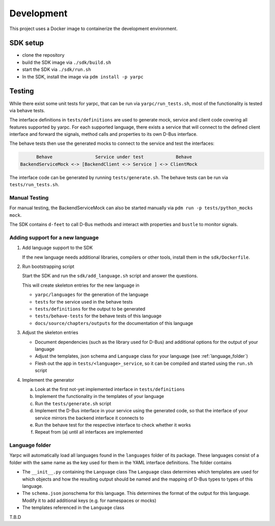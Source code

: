 Development
===========


This project uses a Docker image to containerize
the development environment.

.. _sdk-setup:

SDK setup
---------

- clone the repository
- build the SDK image via ``./sdk/build.sh``
- start the SDK via ``./sdk/run.sh``
- In the SDK, install the image via ``pdm install -p yarpc``

Testing
-------

While there exist some unit tests for yarpc,
that can be run via ``yarpc/run_tests.sh``,
most of the functionality is tested via behave tests.

The interface definitions in ``tests/definitions`` are used
to generate mock, service and client code covering all features
supported by yarpc.
For each supported language, there exists a service that will
connect to the defined client interface and forward the signals,
method calls and properties to its own D-Bus interface.

The behave tests then use the generated mocks to connect to the service
and test the interfaces:

.. code::

         Behave                Service under test            Behave
   BackendServiceMock <-> [BackendClient <-> Service ] <-> ClientMock


The interface code can be generated by running ``tests/generate.sh``.
The behave tests can be run via ``tests/run_tests.sh``.

Manual Testing
~~~~~~~~~~~~~~

For manual testing, the BackendServiceMock can also be started manually via ``pdm run -p tests/python_mocks mock``.

The SDK contains ``d-feet`` to call D-Bus methods and interact with properties and ``bustle`` to monitor signals.

Adding support for a new language
~~~~~~~~~~~~~~~~~~~~~~~~~~~~~~~~~

1. Add language support to the SDK

   If the new language needs additional libraries,
   compilers or other tools, install them in the
   ``sdk/Dockerfile``.

2. Run bootstrapping script

   Start the SDK and run the ``sdk/add_language.sh`` script
   and answer the questions.

   This will create skeleton entries for the new language in

   - ``yarpc/languages`` for the generation of the language
   - ``tests`` for the service used in the behave tests
   - ``tests/definitions`` for the output to be generated
   - ``tests/behave-tests`` for the behave tests of this language
   - ``docs/source/chapters/outputs`` for the documentation of this language

3. Adjust the skeleton entries

   - Document dependencies (such as the library used for D-Bus) and additional options
     for the output of your language
   - Adjust the templates, json schema and ``Language`` class for your language (see :ref:`language_folder`)
   - Flesh out the app in ``tests/<language>_service``, so it can be compiled and started using the ``run.sh`` script

4. Implement the generator

   a. Look at the first not-yet implemented interface in ``tests/definitions``
   b. Implement the functionality in the templates of your language
   c. Run the ``tests/generate.sh`` script
   d. Implement the D-Bus interface in your service using the generated code,
      so that the interface of your service mirrors the backend interface it
      connects to
   e. Run the behave test for the respective interface to check whether it works
   f. Repeat from (a) until all interfaces are implemented

.. _language_folder:

Language folder
~~~~~~~~~~~~~~~

Yarpc will automatically load all languages found in the ``languages`` folder of its package.
These languages consist of a folder with the same name as the key used for them in the YAML interface
definitions.
The folder contains

- The ``__init__.py`` containing the ``Language`` class
  The ``Language`` class determines which templates are used for which objects and how
  the resulting output should be named and the mapping of D-Bus types to types of this language.
- The ``schema.json`` jsonschema for this language. This determines the format of the output for this
  language. Modify it to add additional keys (e.g. for namespaces or mocks)
- The templates referenced in the ``Language`` class

T.B.D
